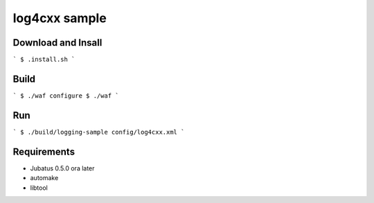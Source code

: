 log4cxx sample
==============

Download and Insall
-------------------

```
$ .install.sh
```

Build
-----

```
$ ./waf configure
$ ./waf
```

Run
---

```
$ ./build/logging-sample config/log4cxx.xml
```

Requirements
------------

* Jubatus 0.5.0 ora later
* automake
* libtool

